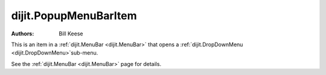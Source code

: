 .. _dijit/PopupMenuBarItem:

======================
dijit.PopupMenuBarItem
======================

.. contents::
    :depth: 2

:Authors: Bill Keese

This is an item in a :ref:`dijit.MenuBar <dijit.MenuBar>` that opens a
:ref:`dijit.DropDownMenu <dijit.DropDownMenu>`sub-menu.

See the :ref:`dijit.MenuBar <dijit.MenuBar>` page for details.
